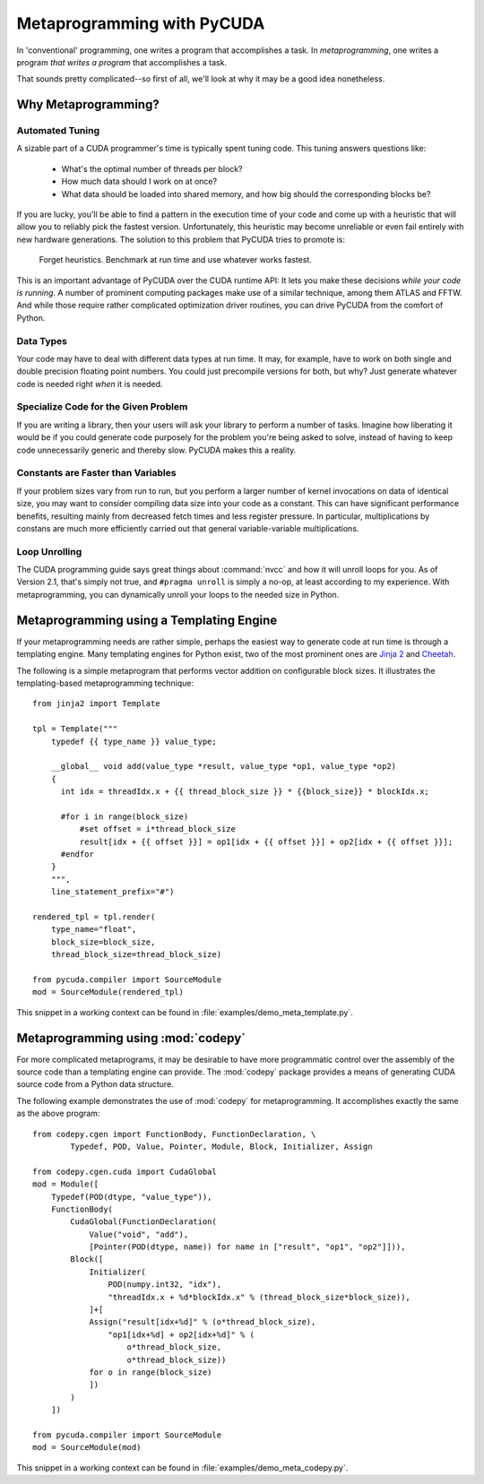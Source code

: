 .. _metaprog:

Metaprogramming with PyCUDA
===========================

In 'conventional' programming, one writes a program that accomplishes a
task. In *metaprogramming*, one writes a program *that writes a program*
that accomplishes a task.

That sounds pretty complicated--so first of all, we'll look at why it may
be a good idea nonetheless.

Why Metaprogramming?
--------------------

Automated Tuning
^^^^^^^^^^^^^^^^

A sizable part of a CUDA programmer's time is typically spent tuning code.
This tuning answers questions like:

 * What's the optimal number of threads per block?
 * How much data should I work on at once?
 * What data should be loaded into shared memory, and how big should the
   corresponding blocks be?

If you are lucky, you'll be able to find a pattern in the execution
time of your code and come up with a heuristic that will allow you to
reliably pick the fastest version. Unfortunately, this heuristic may
become unreliable or even fail entirely with new hardware generations.
The solution to this problem that PyCUDA tries to promote is:

   Forget heuristics. Benchmark at run time and use whatever works fastest.

This is an important advantage of PyCUDA over the CUDA runtime API: It lets
you make these decisions *while your code is running*. A number of prominent
computing packages make use of a similar technique, among them ATLAS and 
FFTW. And while those require rather complicated optimization driver 
routines, you can drive PyCUDA from the comfort of Python.

Data Types
^^^^^^^^^^

Your code may have to deal with different data types at run time. It may,
for example, have to work on both single and double precision floating
point numbers. You could just precompile versions for both, but why?
Just generate whatever code is needed right *when* it is needed.

Specialize Code for the Given Problem
^^^^^^^^^^^^^^^^^^^^^^^^^^^^^^^^^^^^^

If you are writing a library, then your users will ask your library 
to perform a number of tasks. Imagine how liberating it would be if you
could generate code purposely for the problem you're being asked to 
solve, instead of having to keep code unnecessarily generic and thereby
slow. PyCUDA makes this a reality.

Constants are Faster than Variables
^^^^^^^^^^^^^^^^^^^^^^^^^^^^^^^^^^^

If your problem sizes vary from run to run, but you perform a larger
number of kernel invocations on data of identical size, you may want
to consider compiling data size into your code as a constant. This can
have significant performance benefits, resulting mainly from decreased
fetch times and less register pressure. In particular, multiplications 
by constans are much more efficiently carried out that general
variable-variable multiplications.

Loop Unrolling
^^^^^^^^^^^^^^

The CUDA programming guide says great things about :command:`nvcc` and how
it will unroll loops for you. As of Version 2.1, that's simply not true, and
``#pragma unroll`` is simply a no-op, at least according to my experience.
With metaprogramming, you can dynamically unroll your loops to the needed
size in Python.

Metaprogramming using a Templating Engine
-----------------------------------------

If your metaprogramming needs are rather simple, perhaps the easiest way
to generate code at run time is through a templating engine. Many 
templating engines for Python exist, two of the most prominent ones are
`Jinja 2 <http://jinja.pocoo.org/>`_ and
`Cheetah <http://www.cheetahtemplate.org/>`_.

The following is a simple metaprogram that performs vector addition on
configurable block sizes. It illustrates the templating-based 
metaprogramming technique::

    from jinja2 import Template

    tpl = Template("""
        typedef {{ type_name }} value_type;

        __global__ void add(value_type *result, value_type *op1, value_type *op2)
        {
          int idx = threadIdx.x + {{ thread_block_size }} * {{block_size}} * blockIdx.x;

          #for i in range(block_size)
              #set offset = i*thread_block_size
              result[idx + {{ offset }}] = op1[idx + {{ offset }}] + op2[idx + {{ offset }}];
          #endfor
        }
        """,
        line_statement_prefix="#")

    rendered_tpl = tpl.render(
        type_name="float",
        block_size=block_size,
        thread_block_size=thread_block_size)

    from pycuda.compiler import SourceModule
    mod = SourceModule(rendered_tpl)

This snippet in a working context can be found in 
:file:`examples/demo_meta_template.py`.

Metaprogramming using :mod:`codepy`
-----------------------------------

For more complicated metaprograms, it may be desirable to have more 
programmatic control over the assembly of the source code than a 
templating engine can provide. The :mod:`codepy` package provides a means
of generating CUDA source code from a Python data structure.

The following example demonstrates the use of :mod:`codepy` for 
metaprogramming. It accomplishes exactly the same as the above program::

    from codepy.cgen import FunctionBody, FunctionDeclaration, \
            Typedef, POD, Value, Pointer, Module, Block, Initializer, Assign

    from codepy.cgen.cuda import CudaGlobal
    mod = Module([
        Typedef(POD(dtype, "value_type")),
        FunctionBody(
            CudaGlobal(FunctionDeclaration(
                Value("void", "add"),
                [Pointer(POD(dtype, name)) for name in ["result", "op1", "op2"]])),
            Block([
                Initializer(
                    POD(numpy.int32, "idx"),
                    "threadIdx.x + %d*blockIdx.x" % (thread_block_size*block_size)),
                ]+[
                Assign("result[idx+%d]" % (o*thread_block_size),
                    "op1[idx+%d] + op2[idx+%d]" % (
                        o*thread_block_size, 
                        o*thread_block_size))
                for o in range(block_size)
                ])
            )
        ])

    from pycuda.compiler import SourceModule
    mod = SourceModule(mod)

This snippet in a working context can be found in 
:file:`examples/demo_meta_codepy.py`.
